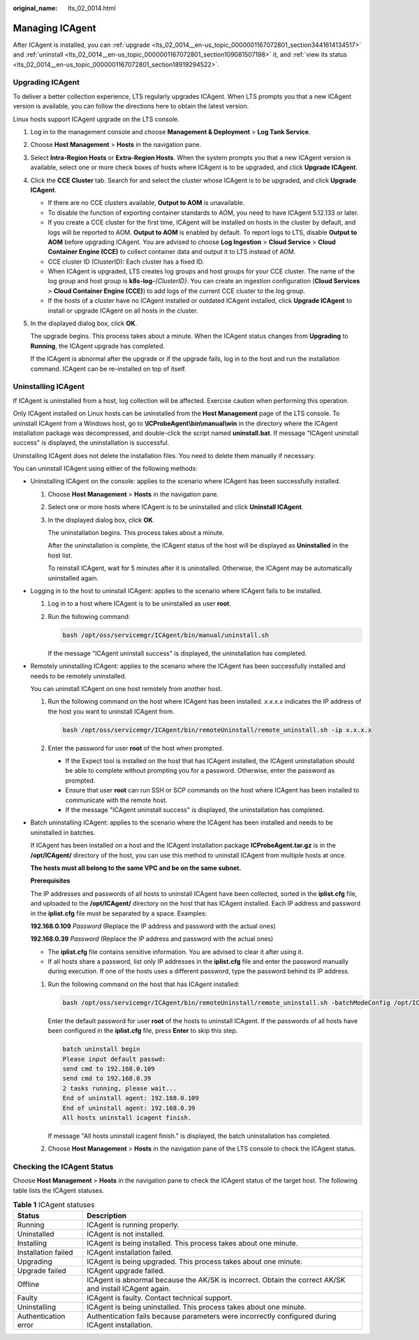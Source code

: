 :original_name: lts_02_0014.html

.. _lts_02_0014:

Managing ICAgent
================

After ICAgent is installed, you can :ref:`upgrade <lts_02_0014__en-us_topic_0000001167072801_section3441614134517>` and :ref:`uninstall <lts_02_0014__en-us_topic_0000001167072801_section109081507198>` it, and :ref:`view its status <lts_02_0014__en-us_topic_0000001167072801_section18919294522>`.

.. _lts_02_0014__en-us_topic_0000001167072801_section3441614134517:

Upgrading ICAgent
-----------------

To deliver a better collection experience, LTS regularly upgrades ICAgent. When LTS prompts you that a new ICAgent version is available, you can follow the directions here to obtain the latest version.

Linux hosts support ICAgent upgrade on the LTS console.

#. Log in to the management console and choose **Management & Deployment** > **Log Tank Service**.

#. Choose **Host Management** > **Hosts** in the navigation pane.

#. Select **Intra-Region Hosts** or **Extra-Region Hosts**. When the system prompts you that a new ICAgent version is available, select one or more check boxes of hosts where ICAgent is to be upgraded, and click **Upgrade ICAgent**.

#. Click the **CCE Cluster** tab. Search for and select the cluster whose ICAgent is to be upgraded, and click **Upgrade ICAgent**.

   -  If there are no CCE clusters available, **Output to AOM** is unavailable.
   -  To disable the function of exporting container standards to AOM, you need to have ICAgent 5.12.133 or later.
   -  If you create a CCE cluster for the first time, ICAgent will be installed on hosts in the cluster by default, and logs will be reported to AOM. **Output to AOM** is enabled by default. To report logs to LTS, disable **Output to AOM** before upgrading ICAgent. You are advised to choose **Log Ingestion** > **Cloud Service** > **Cloud Container Engine (CCE)** to collect container data and output it to LTS instead of AOM.
   -  CCE cluster ID (ClusterID): Each cluster has a fixed ID.
   -  When ICAgent is upgraded, LTS creates log groups and host groups for your CCE cluster. The name of the log group and host group is **k8s-log-**\ *{ClusterID}*. You can create an ingestion configuration (**Cloud Services** > **Cloud Container Engine (CCE)**) to add logs of the current CCE cluster to the log group.
   -  If the hosts of a cluster have no ICAgent installed or outdated ICAgent installed, click **Upgrade ICAgent** to install or upgrade ICAgent on all hosts in the cluster.

#. In the displayed dialog box, click **OK**.

   The upgrade begins. This process takes about a minute. When the ICAgent status changes from **Upgrading** to **Running**, the ICAgent upgrade has completed.

   If the ICAgent is abnormal after the upgrade or if the upgrade fails, log in to the host and run the installation command. ICAgent can be re-installed on top of itself.

.. _lts_02_0014__en-us_topic_0000001167072801_section109081507198:

Uninstalling ICAgent
--------------------

If ICAgent is uninstalled from a host, log collection will be affected. Exercise caution when performing this operation.

Only ICAgent installed on Linux hosts can be uninstalled from the **Host Management** page of the LTS console. To uninstall ICAgent from a Windows host, go to **\\ICProbeAgent\\bin\\manual\\win** in the directory where the ICAgent installation package was decompressed, and double-click the script named **uninstall.bat**. If message "ICAgent uninstall success" is displayed, the uninstallation is successful.

Uninstalling ICAgent does not delete the installation files. You need to delete them manually if necessary.

You can uninstall ICAgent using either of the following methods:

-  Uninstalling ICAgent on the console: applies to the scenario where ICAgent has been successfully installed.

   #. Choose **Host Management** > **Hosts** in the navigation pane.

   #. Select one or more hosts where ICAgent is to be uninstalled and click **Uninstall ICAgent**.

   #. In the displayed dialog box, click **OK**.

      The uninstallation begins. This process takes about a minute.

      After the uninstallation is complete, the ICAgent status of the host will be displayed as **Uninstalled** in the host list.

      To reinstall ICAgent, wait for 5 minutes after it is uninstalled. Otherwise, the ICAgent may be automatically uninstalled again.

-  Logging in to the host to uninstall ICAgent: applies to the scenario where ICAgent fails to be installed.

   #. Log in to a host where ICAgent is to be uninstalled as user **root**.

   #. Run the following command:

      .. code-block::

         bash /opt/oss/servicemgr/ICAgent/bin/manual/uninstall.sh

      If the message "ICAgent uninstall success" is displayed, the uninstallation has completed.

-  Remotely uninstalling ICAgent: applies to the scenario where the ICAgent has been successfully installed and needs to be remotely uninstalled.

   You can uninstall ICAgent on one host remotely from another host.

   #. Run the following command on the host where ICAgent has been installed. *x.x.x.x* indicates the IP address of the host you want to uninstall ICAgent from.

      .. code-block::

         bash /opt/oss/servicemgr/ICAgent/bin/remoteUninstall/remote_uninstall.sh -ip x.x.x.x

   #. Enter the password for user **root** of the host when prompted.

      -  If the Expect tool is installed on the host that has ICAgent installed, the ICAgent uninstallation should be able to complete without prompting you for a password. Otherwise, enter the password as prompted.
      -  Ensure that user **root** can run SSH or SCP commands on the host where ICAgent has been installed to communicate with the remote host.
      -  If the message "ICAgent uninstall success" is displayed, the uninstallation has completed.

-  Batch uninstalling ICAgent: applies to the scenario where the ICAgent has been installed and needs to be uninstalled in batches.

   If ICAgent has been installed on a host and the ICAgent installation package **ICProbeAgent.tar.gz** is in the **/opt/ICAgent/** directory of the host, you can use this method to uninstall ICAgent from multiple hosts at once.

   **The hosts must all belong to the same VPC and be on the same subnet.**

   **Prerequisites**

   The IP addresses and passwords of all hosts to uninstall ICAgent have been collected, sorted in the **iplist.cfg** file, and uploaded to the **/opt/ICAgent/** directory on the host that has ICAgent installed. Each IP address and password in the **iplist.cfg** file must be separated by a space. Examples:

   **192.168.0.109** *Password* (Replace the IP address and password with the actual ones)

   **192.168.0.39** *Password* (Replace the IP address and password with the actual ones)

   -  The **iplist.cfg** file contains sensitive information. You are advised to clear it after using it.

   -  If all hosts share a password, list only IP addresses in the **iplist.cfg** file and enter the password manually during execution. If one of the hosts uses a different password, type the password behind its IP address.

   #. Run the following command on the host that has ICAgent installed:

      .. code-block::

         bash /opt/oss/servicemgr/ICAgent/bin/remoteUninstall/remote_uninstall.sh -batchModeConfig /opt/ICAgent/iplist.cfg

      Enter the default password for user **root** of the hosts to uninstall ICAgent. If the passwords of all hosts have been configured in the **iplist.cfg** file, press **Enter** to skip this step.

      .. code-block::

         batch uninstall begin
         Please input default passwd:
         send cmd to 192.168.0.109
         send cmd to 192.168.0.39
         2 tasks running, please wait...
         End of uninstall agent: 192.168.0.109
         End of uninstall agent: 192.168.0.39
         All hosts uninstall icagent finish.

      If message "All hosts uninstall icagent finish." is displayed, the batch uninstallation has completed.

   #. Choose **Host Management** > **Hosts** in the navigation pane of the LTS console to check the ICAgent status.

.. _lts_02_0014__en-us_topic_0000001167072801_section18919294522:

Checking the ICAgent Status
---------------------------

Choose **Host Management** > **Hosts** in the navigation pane to check the ICAgent status of the target host. The following table lists the ICAgent statuses.

.. table:: **Table 1** ICAgent statuses

   +----------------------+---------------------------------------------------------------------------------------------------------+
   | Status               | Description                                                                                             |
   +======================+=========================================================================================================+
   | Running              | ICAgent is running properly.                                                                            |
   +----------------------+---------------------------------------------------------------------------------------------------------+
   | Uninstalled          | ICAgent is not installed.                                                                               |
   +----------------------+---------------------------------------------------------------------------------------------------------+
   | Installing           | ICAgent is being installed. This process takes about one minute.                                        |
   +----------------------+---------------------------------------------------------------------------------------------------------+
   | Installation failed  | ICAgent installation failed.                                                                            |
   +----------------------+---------------------------------------------------------------------------------------------------------+
   | Upgrading            | ICAgent is being upgraded. This process takes about one minute.                                         |
   +----------------------+---------------------------------------------------------------------------------------------------------+
   | Upgrade failed       | ICAgent upgrade failed.                                                                                 |
   +----------------------+---------------------------------------------------------------------------------------------------------+
   | Offline              | ICAgent is abnormal because the AK/SK is incorrect. Obtain the correct AK/SK and install ICAgent again. |
   +----------------------+---------------------------------------------------------------------------------------------------------+
   | Faulty               | ICAgent is faulty. Contact technical support.                                                           |
   +----------------------+---------------------------------------------------------------------------------------------------------+
   | Uninstalling         | ICAgent is being uninstalled. This process takes about one minute.                                      |
   +----------------------+---------------------------------------------------------------------------------------------------------+
   | Authentication error | Authentication fails because parameters were incorrectly configured during ICAgent installation.        |
   +----------------------+---------------------------------------------------------------------------------------------------------+
